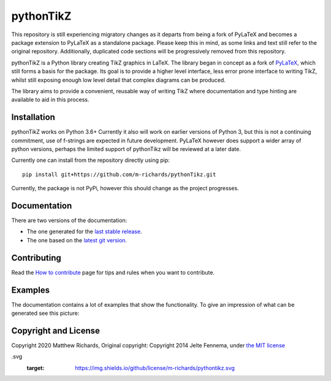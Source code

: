 pythonTikZ
====================

  ..  ..|Travis| |License| |PyPi| |Stable Docs| |Latest Docs|

This repository is still experiencing migratory changes as it departs
from being a fork of PyLaTeX and becomes a package extension to
PyLaTeX as a standalone package. Please keep this in mind,
as some links and text still refer to the original repository.
Additionally, duplicated code sections will be progressively
removed from this repository.

pythonTikZ is a Python library creating TikZ graphics in LaTeX. 
The library began in concept as a fork of
`PyLaTeX <https://jeltef.github.io/PyLaTeX/current/>`_, which still
forms a basis for the package. Its goal is to provide a higher
level interface, less error prone interface to writing TikZ,
whilst still exposing enough low level detail that complex 
diagrams can be produced. 

The library aims to provide a convenient, reusable way
of writing TikZ where documentation and type hinting
are available to aid in this process.


Installation
------------
pythonTikZ works on Python 3.6+
Currently it also will work on earlier versions of Python 3, but this is not
a continuing commitment, use of f-strings are expected in future development.
PyLaTeX however does support a wider array of python versions, perhaps the
limited support of pythonTikz will be reviewed at a later date.

Currently one can install from the repository directly using pip::

   pip install git+https://github.com/m-richards/pythonTikz.git

Currently, the package is not PyPi, however this should change as the project
progresses.

Documentation
-------------

There are two versions of the documentation:

- The one generated for the `last stable release
  <https://jeltef.github.io/PyLaTeX/current/>`__.
- The one based on the `latest git version
  <https://jeltef.github.io/PyLaTeX/latest/>`__.

Contributing
------------

Read the `How to
contribute <https://jeltef.github.io/PyLaTeX/latest/contributing.html>`__
page for tips and rules when you want to contribute.

Examples
--------
.. todo:: Update this
The documentation contains a lot of examples that show the
functionality. To give an impression of what can be generated see this
picture:

.. figure:: https://raw.github.com/JelteF/PyLaTeX/master/docs/source/_static/screenshot.png
   :alt: Generated PDF by PyLaTeX

Copyright and License
---------------------
Copyright 2020 Matthew Richards,
Original copyright:
Copyright 2014 Jelte Fennema, under `the MIT
license <https://github.com/m-richards/pythonTikz/blob/master/LICENSE>`__

.. .. |Travis| image:: https://img.shields.io/travis/JelteF/PyLaTeX.svg
 ..   :target: https://travis-ci.org/JelteF/PyLaTeX
   
 .. .. |License| image:: https://img.shields.io/github/license/jeltef/pylatex
.svg
   :target: https://img.shields.io/github/license/m-richards/pythontikz.svg

.. .. |PyPi| image:: https://img.shields.io/pypi/v/pylatex.svg
 ..   :target: https://pypi.python.org/pypi/PyLaTeX
   
.. .. |Latest Docs| image:: https://img.shields.io/badge/docs-latest-brightgreen.svg?style=flat
     :target: https://jeltef.github.io/PyLaTeX/latest/
   
.. .. |Stable Docs| image:: https://img.shields.io/badge/docs-stable-brightgreen.svg?style=flat
 ..    :target: https://jeltef.github.io/PyLaTeX/current/
